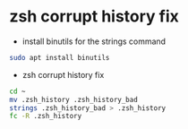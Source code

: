 #+STARTUP: content
* zsh corrupt history fix

+ install binutils for the strings command

#+begin_src sh
sudo apt install binutils
#+end_src

+ zsh corrupt history fix

#+begin_src sh
cd ~
mv .zsh_history .zsh_history_bad
strings .zsh_history_bad > .zsh_history
fc -R .zsh_history
#+end_src
